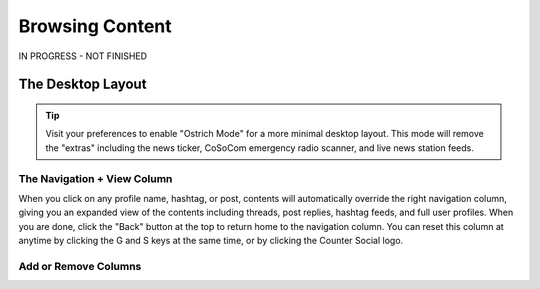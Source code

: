 Browsing Content
=====

IN PROGRESS - NOT FINISHED

The Desktop Layout
------------

.. image:: img_destoplayout.jpg

.. tip:: Visit your preferences to enable "Ostrich Mode" for a more minimal desktop layout. This mode will remove the "extras" including the news ticker, CoSoCom emergency radio scanner, and live news station feeds.

The Navigation + View Column
^^^^^^^^^^^^^

When you click on any profile name, hashtag, or post, contents will automatically override the right navigation column, giving you an expanded view of the contents including threads, post replies, hashtag feeds, and full user profiles. When you are done, click the "Back" button at the top to return home to the navigation column. You can reset this column at anytime by clicking the G and S keys at the same time, or by clicking the Counter Social logo. 

Add or Remove Columns
^^^^^^^^^^^^^

.. image:: img_columnsettings.jpg






